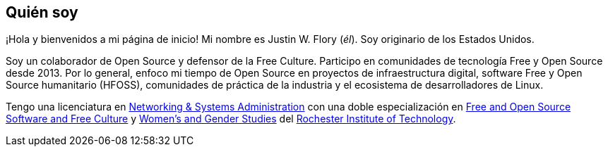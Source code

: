 == Quién soy

¡Hola y bienvenidos a mi página de inicio!
Mi nombre es Justin W. Flory (_él_).
Soy originario de los Estados Unidos.

Soy un colaborador de Open Source y defensor de la Free Culture.
Participo en comunidades de tecnología Free y Open Source desde 2013.
Por lo general, enfoco mi tiempo de Open Source en proyectos de infraestructura digital, software Free y Open Source humanitario (HFOSS), comunidades de práctica de la industria y el ecosistema de desarrolladores de Linux.

Tengo una licenciatura en https://www.rit.edu/computing/study/computing-and-information-technologies-bs[Networking & Systems Administration] con una doble especialización en https://www.rit.edu/study/free-and-open-source-software-and-free-culture-minor[Free and Open Source Software and Free Culture] y https://www.rit.edu/liberalarts/study/womens-and-gender-studies-minor[Women's and Gender Studies] del https://www.rit.edu/[Rochester Institute of Technology].

